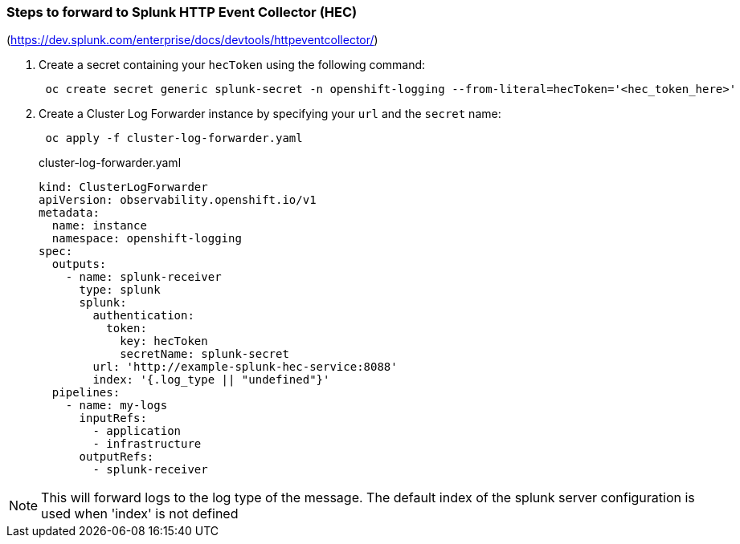 === Steps to forward to Splunk HTTP Event Collector (HEC)

(https://dev.splunk.com/enterprise/docs/devtools/httpeventcollector/)

. Create a secret containing your `hecToken` using the following command:
+
----
 oc create secret generic splunk-secret -n openshift-logging --from-literal=hecToken='<hec_token_here>'
----

. Create a Cluster Log Forwarder instance by specifying your `url` and the `secret` name:
+
----
 oc apply -f cluster-log-forwarder.yaml
----
+
.cluster-log-forwarder.yaml
[source,yaml]
----
kind: ClusterLogForwarder
apiVersion: observability.openshift.io/v1
metadata:
  name: instance
  namespace: openshift-logging
spec:
  outputs:
    - name: splunk-receiver
      type: splunk
      splunk:
        authentication:
          token:
            key: hecToken
            secretName: splunk-secret
        url: 'http://example-splunk-hec-service:8088'
        index: '{.log_type || "undefined"}'
  pipelines:
    - name: my-logs
      inputRefs:
        - application
        - infrastructure
      outputRefs:
        - splunk-receiver
----

NOTE: This will forward logs to the log type of the message.  The default index of the splunk server configuration is used when 'index' is not defined
